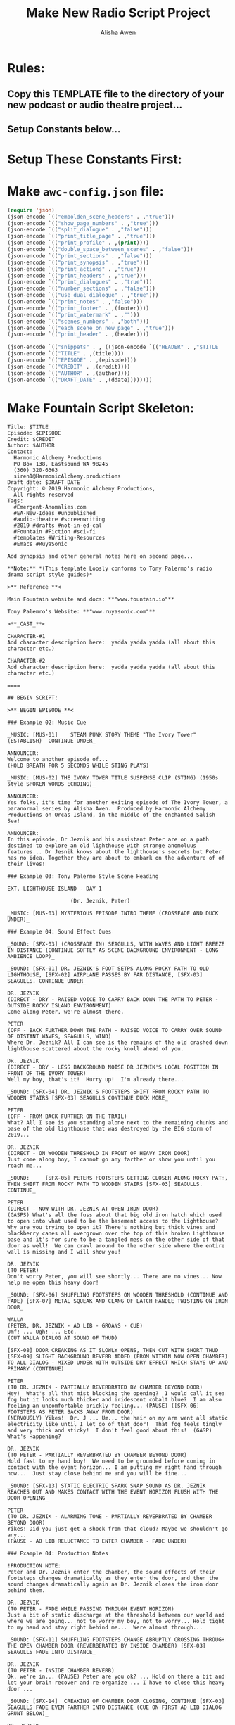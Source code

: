 #+STARTUP: showall
#+TITLE: Make New Radio Script Project
#+AUTHOR: Alisha Awen
#+REVEAL_TRANS: default
#+REVEAL_THEME: beige
#+OPTIONS: num:nil

* Rules:
** Copy this TEMPLATE file to the directory of your new podcast or audio theatre project...
** Setup Constants below...

* Setup These Constants First:

# TITLE:       "**The Ivory Tower**"
# EPISODE:     "101"
# CREDIT:      "*A Fountain TEMPLATE for Audio Drama Scripts*"
# AUTHOR:      "by **Alisha Awen**"
# DRAFT_DATE:  "PRODUCTION SCRIPT"
# HEADER:      "The Ivory Tower          Episode 001",
# FOOTER:      "Harmonic Alchemy Productions - siren1@HarmonicAlchemy.productions",

#+NAME: const-1

#+PROPERTY: header-args:var title="<ADD RADIO SCRIPT TITLE HERE>"
#+PROPERTY: header-args:var+ episode="<ADD EPISODE NUMBER HERE e.g., 101>"
#+PROPERTY: header-args:var+ credit="<ADD CREDIT LINE HERE>"
#+PROPERTY: header-args:var+ author="<ADD AUTHOR HERE>"
#+PROPERTY: header-args:var+ ddate="<ADD DRAFT DATE HERE>"
#+PROPERTY: header-args:var+ header="<ADD RADIO SCRIPT HEADER HERE>"
#+PROPERTY: header-args:var+ footer="<ADD RADIO SCRIPT FOOTER HERE>"
#+PROPERTY: header-args:var+ print="usletter"
#+PROPERTY: header-args      :tangle yes  
#+PROPERTY: header-args      :eval never  
#+PROPERTY: header-args      :results output replace

* Make ~awc-config.json~ file:

#+BEGIN_SRC emacs-lisp :tangle awc-config.json
(require 'json)
(json-encode `(("embolden_scene_headers" . ,"true")))
(json-encode `(("show_page_numbers" . ,"true")))
(json-encode `(("split_dialogue" . ,"false")))
(json-encode `(("print_title_page" . ,"true")))
(json-encode `(("print_profile" . ,(print))))
(json-encode `(("double_space_between_scenes" . ,"false")))
(json-encode `(("print_sections" . ,"false")))
(json-encode `(("print_synopsis" . ,"true")))
(json-encode `(("print_actions" . ,"true")))
(json-encode `(("print_headers" . ,"true")))
(json-encode `(("print_dialogues" . ,"true")))
(json-encode `(("number_sections" . ,"false")))
(json-encode `(("use_dual_dialogue" . ,"true")))
(json-encode `(("print_notes" . ,"false")))
(json-encode `(("print_footer" . ,(footer))))
(json-encode `(("print_watermark" . ,"")))
(json-encode `(("scenes_numbers" . ,"both")))
(json-encode `(("each_scene_on_new_page" . ,"true")))
(json-encode `(("print_header" . ,(header))))

(json-encode `(("snippets" . , ((json-encode `(("HEADER" . ,"$TITLE          $EPISODE")))
(json-encode `(("TITLE" . ,(title))))
(json-encode `(("EPISODE" . ,(episode))))
(json-encode `(("CREDIT" . ,(credit))))
(json-encode `(("AUTHOR" . ,(author)))) 
(json-encode `(("DRAFT_DATE" . ,(ddate))))))))

#+END_SRC

#+results:

* Make Fountain Script Skeleton:

#+BEGIN_SRC fountain :tangle screenplay.fountain
Title: $TITLE
Episode: $EPISODE
Credit: $CREDIT
Author: $AUTHOR
Contact:
  Harmonic Alchemy Productions
  PO Box 138, Eastsound WA 98245
  (360) 320-6363
  siren1@HarmonicAlchemy.productions
Draft date: $DRAFT_DATE
Copyright: © 2019 Harmonic Alchemy Productions,
  All rights reserved
Tags:
  #Emergent-Anomalies.com
  #EA-New-Ideas #unpublished
  #audio-theatre #screenwriting
  #2019 #drafts #not-in-ed-cal 
  #Fountain #Fiction #sci-fi
  #templates #Writing-Resources
  #Emacs #RuyaSonic

Add synopsis and other general notes here on second page...

**Note:** *(This template Loosly conforms to Tony Palermo's radio drama script style guides)*

>**_Reference_**<

Main Fountain website and docs: **"www.fountain.io"**

Tony Palemro's Website: **"www.ruyasonic.com"**

>**_CAST_**<

CHARACTER-#1
Add character description here:  yadda yadda yadda (all about this character etc.)

CHARACTER-#2
Add character description here:  yadda yadda yadda (all about this character etc.)

====

## BEGIN SCRIPT:

>**_BEGIN EPISODE_**<

### Example 02: Music Cue

_MUSIC: [MUS-01]    STEAM PUNK STORY THEME "The Ivory Tower" (ESTABLISH)  CONTINUE UNDER_

ANNOUNCER:
Welcome to another episode of...
(HOLD BREATH FOR 5 SECONDS WHILE STING PLAYS)

_MUSIC: [MUS-02] THE IVORY TOWER TITLE SUSPENSE CLIP (STING) (1950s style SPOKEN WORDS ECHOING)_

ANNOUNCER:
Yes folks, it's time for another exiting episode of The Ivory Tower, a paranormal series by Alisha Awen.  Produced by Harmonic Alchemy Productions on Orcas Island, in the middle of the enchanted Salish Sea!

ANNOUNCER:
In this episode, Dr Jeznik and his assistant Peter are on a path destined to explore an old lighthouse with strange anomoluus features... Dr Jesnik knows about the lighthouse's secrets but Peter has no idea. Together they are about to embark on the adventure of of their lives!

### Example 03: Tony Palermo Style Scene Heading

EXT. LIGHTHOUSE ISLAND - DAY 1

                    (Dr. Jeznik, Peter)

_MUSIC: [MUS-03] MYSTERIOUS EPISODE INTRO THEME (CROSSFADE AND DUCK UNDER)_

### Example 04: Sound Effect Ques

_SOUND: [SFX-03] (CROSSFADE IN) SEAGULLS, WITH WAVES AND LIGHT BREEZE IN DISTANCE (CONTINUE SOFTLY AS SCENE BACKGROUND ENVIRONMENT - LONG AMBIENCE LOOP)_

_SOUND: [SFX-01] DR. JEZNIK'S FOOT SETPS ALONG ROCKY PATH TO OLD LIGHTHOUSE, [SFX-02] AIRPLANE PASSES BY FAR DISTANCE, [SFX-03] SEAGULLS. CONTINUE UNDER_

DR. JEZNIK
(DIRECT - DRY - RAISED VOICE TO CARRY BACK DOWN THE PATH TO PETER - OUTSIDE ROCKY ISLAND ENVIRONMENT)
Come along Peter, we're almost there.

PETER
(OFF - BACK FURTHER DOWN THE PATH - RAISED VOICE TO CARRY OVER SOUND OF DISTANT WAVES, SEAGULLS, WIND)
Where Dr. Jeznik? All I can see is the remains of the old crashed down lighthouse scattered about the rocky knoll ahead of you.

DR. JEZNIK
(DIRECT - DRY - LESS BACKGROUND NOISE DR JEZNIK'S LOCAL POSITION IN FRONT OF THE IVORY TOWER)
Well my boy, that's it!  Hurry up!  I'm already there... 

_SOUND: [SFX-04] DR. JEZNIK'S FOOTSTEPS SHIFT FROM ROCKY PATH TO WOODEN STAIRS [SFX-03] SEAGULLS CONTINUE DUCK MORE_

PETER
(OFF - FROM BACK FURTHER ON THE TRAIL)
What? All I see is you standing alone next to the remaining chunks and base of the old lighthouse that was destroyed by the BIG storm of 2019...

DR. JEZNIK
(DIRECT - ON WOODEN THRESHOLD IN FRONT OF HEAVY IRON DOOR)
Just come along boy, I cannot go any farther or show you until you reach me...

_SOUND:   	[SFX-05] PETERS FOOTSTEPS GETTING CLOSER ALONG ROCKY PATH, THEN SHIFT FROM ROCKY PATH TO WOODEN STAIRS [SFX-03] SEAGULLS. CONTINUE_

PETER
(DIRECT - NOW WITH DR. JEZNIK AT OPEN IRON DOOR)
(GASPS) What's all the fuss about that big old iron hatch which used to open into what used to be the basement access to the Lighthouse?  Why are you trying to open it? There's nothing but thick vines and blackberry canes all overgrown over the top of this broken Lighthouse base and it's for sure to be a tangled mess on the other side of that door as well!  We can crawl around to the other side where the entire wall is missing and I will show you!

DR. JEZNIK
(TO PETER)
Don't worry Peter, you will see shortly... There are no vines... Now help me open this heavy door!

_SOUND: [SFX-06] SHUFFLING FOOTSTEPS ON WOODEN THRESHOLD (CONTINUE AND FADE) [SFX-07] METAL SQUEAK AND CLANG OF LATCH HANDLE TWISTING ON IRON DOOR_

WALLA
(PETER, DR. JEZNIK - AD LIB - GROANS - CUE)
Umf! ... Ugh! ... Etc.
(CUT WALLA DIALOG AT SOUND OF THUD)

[SFX-08] DOOR CREAKING AS IT SLOWLY OPENS, THEN CUT WITH SHORT THUD [SFX-09] SLIGHT BACKGROUND REVERB ADDED (FROM WITHIN NOW OPEN CHAMBER) TO ALL DIALOG - MIXED UNDER WITH OUTSIDE DRY EFFECT WHICH STAYS UP AND PRIMARY (CONTINUE)

PETER
(TO DR. JEZNIK - PARTIALLY REVERBRATED BY CHAMBER BEYOND DOOR)
Hey!  What's all that mist blocking the opening?  I would call it sea fog but it looks much thicker and iridescent cobalt blue?  I am also feeling an uncomfortable prickly feeling... (PAUSE) ([SFX-06] FOOTSTEPS AS PETER BACKS AWAY FROM DOOR)
(NERVOUSLY) Yikes!  Dr. J ... Um... the hair on my arm went all static electricity like until I let go of that door!  That fog feels tingly and very thick and sticky!  I don't feel good about this!  (GASP) What's Happening?

DR. JEZNIK
(TO PETER - PARTIALLY REVERBRATED BY CHAMBER BEYOND DOOR)
Hold fast to my hand boy!  We need to be grounded before coming in contact with the event horizon... I am putting my right hand through now...  Just stay close behind me and you will be fine...

_SOUND: [SFX-13] STATIC ELECTRIC SPARK SNAP SOUND AS DR. JEZNIK REACHES OUT AND MAKES CONTACT WITH THE EVENT HORIZON FLUSH WITH THE DOOR OPENING_

PETER
(TO DR. JEZNIK - ALARMING TONE - PARTIALLY REVERBRATED BY CHAMBER BEYOND DOOR)
Yikes! Did you just get a shock from that cloud? Maybe we shouldn't go any...
(PAUSE - AD LIB RELUCTANCE TO ENTER CHAMBER - FADE UNDER) 

### Example 04: Production Notes

!PRODUCTION NOTE:
Peter and Dr. Jeznik enter the chamber, the sound effects of their footsteps changes dramatically as they enter the door, and then the sound changes dramatically again as Dr. Jeznik closes the iron door behind them.

DR. JEZNIK
(TO PETER - FADE WHILE PASSING THROUGH EVENT HORIZON)
Just a bit of static discharge at the threshold between our world and where we are going... not to worry my boy, not to worry... Hold tight to my hand and stay right behind me...  Were almost through...

_SOUND: [SFX-11] SHUFFLING FOOTSTEPS CHANGE ABRUPTLY CROSSING THROUGH THE OPEN CHAMBER DOOR (REVERBERATED BY INSIDE CHAMBER) [SFX-03] SEAGULLS FADE INTO DISTANCE_

DR. JEZNIK
(TO PETER - INSIDE CHAMBER REVERB)
Ok, we're in... (PAUSE) Peter are you ok? ... Hold on there a bit and let your brain recover and re-organize ... I have to close this heavy door ...

_SOUND: [SFX-14]  CREAKING OF CHAMBER DOOR CLOSING, CONTINUE [SFX-03] SEAGULLS FADE EVEN FARTHER INTO DISTANCE (CUE ON FIRST AD LIB DIALOG GRUNT BELOW)_

DR. JEZNIK
(DIRECT - INSIDE CHAMBER REVERB - AD LIB)
Now to...
(GRUNTS)
Ugh!... pull... this... heavy... door... shut!
(AD LIB - SIGH AFTER SOUND OF DOOR CLANGS SHUT - CUE)

_SOUND: [SFX-15] SHARP CLANG AS HEAVY IRON DOOR SHUTS COMPLETELY (REVERBERATED BY INSIDE CHAMBER), ([SFX-03] SEAGULLS CUT ABRUPTLY)_

INT. - INSIDE LIGHTHOUSE - DAY 1

PETER
(DIRECT - INSIDE CHAMBER REVERB)
(RUBBING EYES GASPING AS IF JUST AWAKENED) Ugh! Er... Hey!... What happened?  Where are we now? Where did all that creepy fog go? Um... I feel funny... Did I? uh..... no... na... NO!!!
(BEGIN TO WHISPER AND LOOSE CONSCIOUSNESS WAVERING SPEECH)
Um... I feel rearllry... dizzy.... (ETC) My ears ringing like crazy... Ringing! Ringinggggggg! Make it STOP!  Please!!!
(LOOSE CONSCIOUSNESS FOR 5 SECOND PAUSE - GAIN FACULTIES - REGAIN NORMAL SPEECH)
Uh... hmmm.... Oh... Oh My! ... That was a strange feeling ... (RECOVERING) like my brain just dissapeared and reappeared several times and leapfrogged around all the while my ears were ringing like crazy!  Faint echos of ringing still remain... fading in and then going away...

>TO BE CONTINUED<

#+END_SRC

* Make PDF:

Copy HAP-Radio-Script-Template to #+Title .fountain

#+NAME: make-script1
#+BEGIN_SRC sh :results org :exports both

afterwriting --source HAP-Radio-Script-Template.fountain --pdf HAP-Radio-Script-Template.pdf --config awc-config.json

#+END_SRC

#+RESULTS: make-script1

#+BEGIN_SRC org

#+END_SRC
